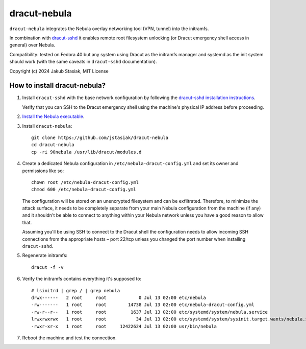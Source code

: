 dracut-nebula
=============

``dracut-nebula`` integrates the Nebula overlay networking tool (VPN, tunnel) into
the initramfs.

In combination with `dracut-sshd <https://github.com/gsauthof/dracut-sshd>`_ it
enables remote root filesystem unlocking (or Dracut emergency shell access in
general) over Nebula.

Compatibility: tested on Fedora 40 but any system using Dracut as the initramfs
manager and systemd as the init system should work (with the same caveats in
``dracut-sshd`` documentation).

Copyright (c) 2024 Jakub Stasiak, MIT License

How to install dracut-nebula?
-----------------------------

#. Install ``dracut-sshd`` with the base network configuration by following the
   `dracut-sshd installation instructions
   <https://github.com/gsauthof/dracut-sshd?tab=readme-ov-file#install>`_.

   Verify that you can SSH to the Dracut emergency shell using the machine's physical IP
   address before proceeding.

#. `Install the Nebula executable
   <https://github.com/slackhq/nebula?tab=readme-ov-file#supported-platforms>`_.

#. Install ``dracut-nebula``::

        git clone https://github.com/jstasiak/dracut-nebula
        cd dracut-nebula
        cp -ri 90nebula /usr/lib/dracut/modules.d

#. Create a dedicated Nebula configuration in ``/etc/nebula-dracut-config.yml`` and set
   its owner and permissions like so::

        chown root /etc/nebula-dracut-config.yml
        chmod 600 /etc/nebula-dracut-config.yml

   The configuration will be stored on an unencrypted filesystem and can be exfiltrated.
   Therefore, to minimize the attack surface, it needs to be completely separate from your
   main Nebula configuration from the machine (if any) and it shouldn't be able to connect
   to anything within your Nebula network unless you have a good reason to allow that.

   Assuming you'll be using SSH to connect to the Dracut shell the configuration needs to
   allow incoming SSH connections from the appropriate hosts – port 22/tcp unless you changed
   the port number when installing ``dracut-sshd``.

#. Regenerate initramfs::

        dracut -f -v

#. Verify the initramfs contains everything it's supposed to::

        # lsinitrd | grep / | grep nebula
        drwx------   2 root     root            0 Jul 13 02:00 etc/nebula
        -rw-------   1 root     root        14738 Jul 13 02:00 etc/nebula-dracut-config.yml
        -rw-r--r--   1 root     root         1637 Jul 13 02:00 etc/systemd/system/nebula.service
        lrwxrwxrwx   1 root     root           34 Jul 13 02:00 etc/systemd/system/sysinit.target.wants/nebula.service -> /etc/systemd/system/nebula.service
        -rwxr-xr-x   1 root     root     12422624 Jul 13 02:00 usr/bin/nebula

#. Reboot the machine and test the connection.
